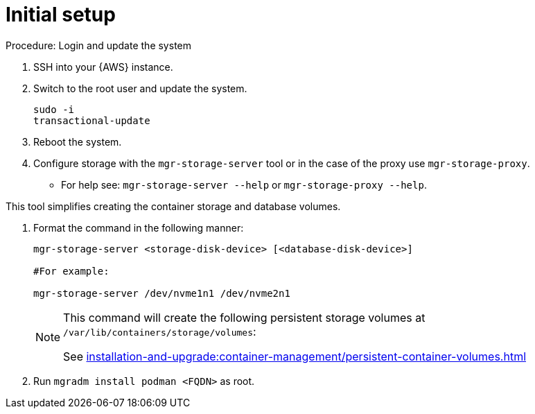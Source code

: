 [[aws-server-setup]]
= Initial setup


.Procedure: Login and update the system
. SSH into your {AWS} instance.

. Switch to the root user and update the system.
+

----
sudo -i
transactional-update
----

. Reboot the system.

. Configure storage with the `mgr-storage-server` tool or in the case of the proxy use [command]``mgr-storage-proxy``. 
** For help see: `mgr-storage-server --help` or `mgr-storage-proxy --help`.

This tool simplifies creating the container storage and database volumes.



. Format the command in the following manner: 
+

----
mgr-storage-server <storage-disk-device> [<database-disk-device>]

#For example: 

mgr-storage-server /dev/nvme1n1 /dev/nvme2n1
----
+

[NOTE]
====
This command will create the following persistent storage volumes at `/var/lib/containers/storage/volumes`:

See xref:installation-and-upgrade:container-management/persistent-container-volumes.adoc[]
----
====

. Run `mgradm install podman <FQDN>` as root.















